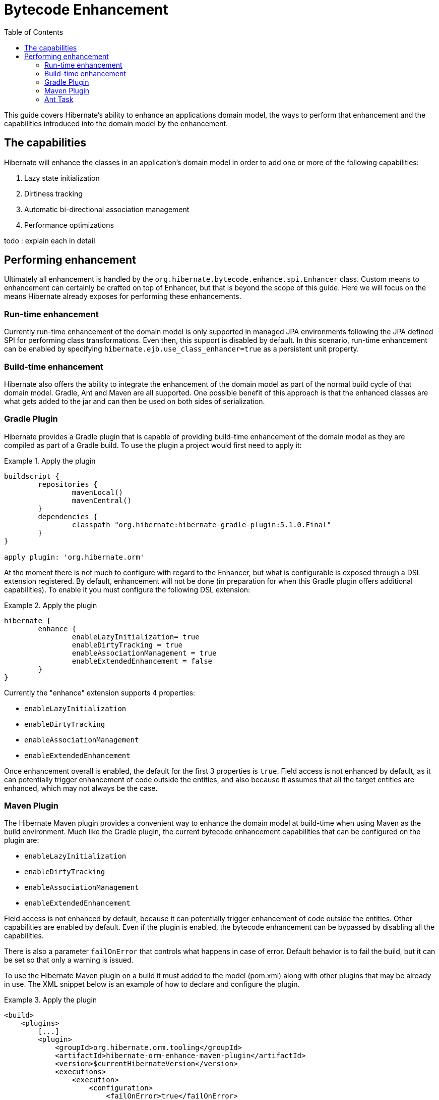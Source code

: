 = Bytecode Enhancement
:toc:

This guide covers Hibernate's ability to enhance an applications domain model, the ways to perform that
enhancement and the capabilities introduced into the domain model by the enhancement.


== The capabilities

Hibernate will enhance the classes in an application's domain model in order to add one or more of the
following capabilities:

    . Lazy state initialization
    . Dirtiness tracking
    . Automatic bi-directional association management
    . Performance optimizations

todo : explain each in detail


== Performing enhancement

Ultimately all enhancement is handled by the `org.hibernate.bytecode.enhance.spi.Enhancer` class.  Custom means to
enhancement can certainly be crafted on top of Enhancer, but that is beyond the scope of this guide.  Here we
will focus on the means Hibernate already exposes for performing these enhancements.

=== Run-time enhancement

Currently run-time enhancement of the domain model is only supported in managed JPA environments following the
JPA defined SPI for performing class transformations.  Even then, this support is disabled by default.  In this
scenario, run-time enhancement can be enabled by specifying `hibernate.ejb.use_class_enhancer=true` as a
persistent unit property.


=== Build-time enhancement

Hibernate also offers the ability to integrate the enhancement of the domain model as part of the
normal build cycle of that domain model.  Gradle, Ant and Maven are all supported.  One possible benefit
of this approach is that the enhanced classes are what gets added to the jar and can then be used on both
sides of serialization.

=== Gradle Plugin

Hibernate provides a Gradle plugin that is capable of providing build-time enhancement of the domain model as they are
compiled as part of a Gradle build.  To use the plugin a project would first need to apply it:

[[gradle-plugin-apply-example]]
.Apply the plugin
====
[source, GROOVY]
----
buildscript {
	repositories {
		mavenLocal()
		mavenCentral()
	}
	dependencies {
		classpath "org.hibernate:hibernate-gradle-plugin:5.1.0.Final"
	}
}

apply plugin: 'org.hibernate.orm'
----
====

At the moment there is not much to configure with regard to the Enhancer, but what is configurable is exposed through a DSL extension registered.
By default, enhancement will not be done (in preparation for when this Gradle plugin offers additional capabilities).
To enable it you must configure the following DSL extension:

[[gradle-plugin-apply-example]]
.Apply the plugin
====
[source, GROOVY]
----
hibernate {
	enhance {
		enableLazyInitialization= true
		enableDirtyTracking = true
		enableAssociationManagement = true
		enableExtendedEnhancement = false
	}
}
----
====

Currently the "enhance" extension supports 4 properties:

    * `enableLazyInitialization`
    * `enableDirtyTracking`
    * `enableAssociationManagement`
    * `enableExtendedEnhancement`

Once enhancement overall is enabled, the default for the first 3 properties is `true`. Field access is not enhanced by
default, as it can potentially trigger enhancement of code outside the entities, and also because it assumes that all
the target entities are enhanced, which may not always be the case.

=== Maven Plugin

The Hibernate Maven plugin provides a convenient way to enhance the domain model at build-time when using Maven as the
build environment. Much like the Gradle plugin, the current bytecode enhancement capabilities that can be configured
on the plugin are:

    * `enableLazyInitialization`
    * `enableDirtyTracking`
    * `enableAssociationManagement`
    * `enableExtendedEnhancement`

Field access is not enhanced by default, because it can potentially trigger enhancement of code outside the entities.
Other capabilities are enabled by default. Even if the plugin is enabled, the bytecode enhancement can be bypassed by
disabling all the capabilities.

There is also a parameter `failOnError` that controls what happens in case of error. Default behavior is to fail the
build, but it can be set so that only a warning is issued.

To use the Hibernate Maven plugin on a build it must added to the model (pom.xml) along with other plugins that may be
already in use. The XML snippet below is an example of how to declare and configure the plugin.

[[maven-plugin-apply-example]]
.Apply the plugin
====
[source, XML]
----
<build>
    <plugins>
        [...]
        <plugin>
            <groupId>org.hibernate.orm.tooling</groupId>
            <artifactId>hibernate-orm-enhance-maven-plugin</artifactId>
            <version>$currentHibernateVersion</version>
            <executions>
                <execution>
                    <configuration>
                        <failOnError>true</failOnError>
                        <enableLazyInitialization>true</enableLazyInitialization>
                        <enableDirtyTracking>true</enableDirtyTracking>
                        <enableAssociationManagement>true</enableAssociationManagement>
                        <enableExtendedEnhancement>false</enableExtendedEnhancement>
                    </configuration>
                    <goals>
                        <goal>enhance</goal>
                    </goals>
                </execution>
            </executions>
        </plugin>
        [...]
    </plugins>
</build>
----
====

=== Ant Task



